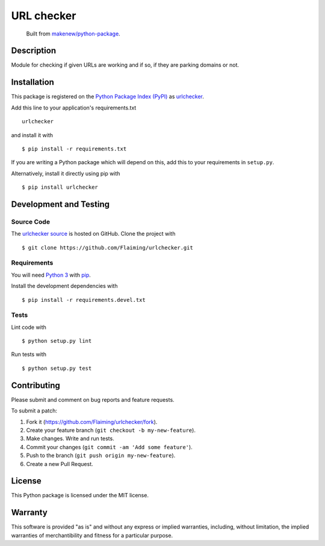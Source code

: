 URL checker
=======================

|PyPI| |GitHub-license| |Requires.io| |Travis|

    Built from `makenew/python-package <https://github.com/makenew/python-package>`__.

.. |PyPI| image:: https://img.shields.io/pypi/v/urlchecker.svg
   :target: https://pypi.python.org/pypi/urlchecker
   :alt: PyPI
.. |GitHub-license| image:: https://img.shields.io/github/license/Flaiming/urlchecker.svg
   :target: ./LICENSE.txt
   :alt: GitHub license
.. |Requires.io| image:: https://img.shields.io/requires/github/Flaiming/urlchecker.svg
   :target: https://requires.io/github/Flaiming/urlchecker/requirements/
   :alt: Requires.io
.. |Travis| image:: https://img.shields.io/travis/Flaiming/urlchecker.svg
   :target: https://travis-ci.org/Flaiming/urlchecker
   :alt: Travis

Description
-----------

Module for checking if given URLs are working and if so, if they are parking domains or not.

Installation
------------

This package is registered on the `Python Package Index (PyPI)`_
as urlchecker_.

Add this line to your application's requirements.txt

::

    urlchecker

and install it with

::

    $ pip install -r requirements.txt

If you are writing a Python package which will depend on this,
add this to your requirements in ``setup.py``.

Alternatively, install it directly using pip with

::

    $ pip install urlchecker

.. _urlchecker: https://pypi.python.org/pypi/urlchecker
.. _Python Package Index (PyPI): https://pypi.python.org/

Development and Testing
-----------------------

Source Code
~~~~~~~~~~~

The `urlchecker source`_ is hosted on GitHub.
Clone the project with

::

    $ git clone https://github.com/Flaiming/urlchecker.git

.. _urlchecker source: https://github.com/Flaiming/urlchecker

Requirements
~~~~~~~~~~~~

You will need `Python 3`_ with pip_.

Install the development dependencies with

::

    $ pip install -r requirements.devel.txt

.. _pip: https://pip.pypa.io/
.. _Python 3: https://www.python.org/

Tests
~~~~~

Lint code with

::

    $ python setup.py lint


Run tests with

::

    $ python setup.py test

Contributing
------------

Please submit and comment on bug reports and feature requests.

To submit a patch:

1. Fork it (https://github.com/Flaiming/urlchecker/fork).
2. Create your feature branch (``git checkout -b my-new-feature``).
3. Make changes. Write and run tests.
4. Commit your changes (``git commit -am 'Add some feature'``).
5. Push to the branch (``git push origin my-new-feature``).
6. Create a new Pull Request.

License
-------

This Python package is licensed under the MIT license.

Warranty
--------

This software is provided "as is" and without any express or implied
warranties, including, without limitation, the implied warranties of
merchantibility and fitness for a particular purpose.
